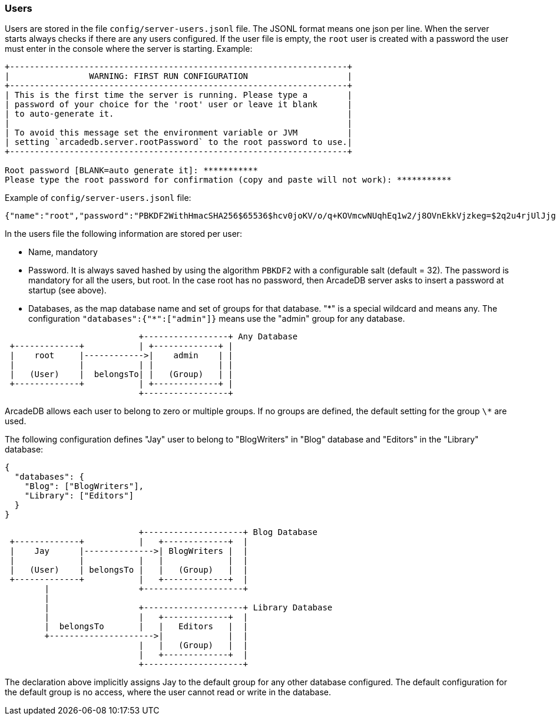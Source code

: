 === Users

Users are stored in the file `config/server-users.jsonl` file.
The JSONL format means one json per line.
When the server starts always checks if there are any users configured.
If the user file is empty, the `root` user is created with a password the user must enter in the console where the server is starting.
Example:

```shell
+--------------------------------------------------------------------+
|                WARNING: FIRST RUN CONFIGURATION                    |
+--------------------------------------------------------------------+
| This is the first time the server is running. Please type a        |
| password of your choice for the 'root' user or leave it blank      |
| to auto-generate it.                                               |
|                                                                    |
| To avoid this message set the environment variable or JVM          |
| setting `arcadedb.server.rootPassword` to the root password to use.|
+--------------------------------------------------------------------+

Root password [BLANK=auto generate it]: ***********
Please type the root password for confirmation (copy and paste will not work): ***********
```

Example of `config/server-users.jsonl` file:

```json
{"name":"root","password":"PBKDF2WithHmacSHA256$65536$hcv0joKV/o/q+KOVmcwNUqhEq1w2/j8OVnEkkVjzkeg=$2q2u4rjUlJjgoKBX9sG0rV0bOh6aHo+RhHsOkXneGkM=","databases":{"*":["admin"]}}
```

In the users file the following information are stored per user:

- Name, mandatory
- Password.
It is always saved hashed by using the algorithm `PBKDF2` with a configurable salt (default = 32).
The password is mandatory for all the users, but root.
In the case root has no password, then ArcadeDB server asks to insert a password at startup (see above).
- Databases, as the map database name and set of groups for that database. "\*" is a special wildcard and means any.
The configuration `"databases":{"*":["admin"]}` means use the "admin" group for any database.

[ditaa,ha-architecture]
....
                           +-----------------+ Any Database
 +-------------+           | +-------------+ |
 |    root     |------------>|    admin    | |
 |             |           | |             | |
 |   (User)    |  belongsTo| |   (Group)   | |
 +-------------+           | +-------------+ |
                           +-----------------+
....

ArcadeDB allows each user to belong to zero or multiple groups.
If no groups are defined, the default setting for the group `\*` are used.

The following configuration defines "Jay" user to belong to "BlogWriters" in "Blog" database and "Editors" in the "Library" database:

```json
{
  "databases": {
    "Blog": ["BlogWriters"],
    "Library": ["Editors"]
  }
}
```

[ditaa,ha-architecture]
....

                           +--------------------+ Blog Database
 +-------------+           |   +-------------+  |
 |    Jay      |-------------->| BlogWriters |  |
 |             |           |   |             |  |
 |   (User)    | belongsTo |   |   (Group)   |  |
 +-------------+           |   +-------------+  |
        |                  +--------------------+
        |
        |                  +--------------------+ Library Database
        |                  |   +-------------+  |
        |  belongsTo       |   |   Editors   |  |
        +--------------------->|             |  |
                           |   |   (Group)   |  |
                           |   +-------------+  |
                           +--------------------+

....

The declaration above implicitly assigns Jay to the default group for any other database configured.
The default configuration for the default group is no access, where the user cannot read or write in the database.
